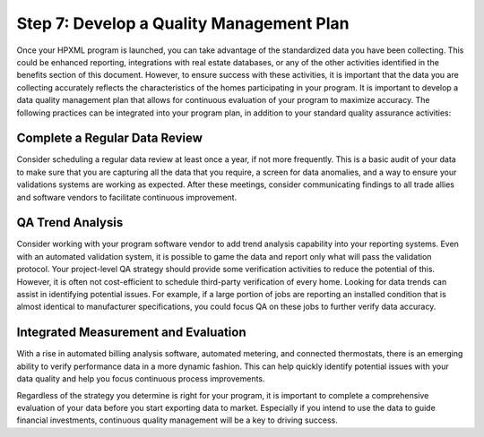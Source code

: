 .. _step7:

Step 7: Develop a Quality Management Plan
#########################################

Once your HPXML program is launched, you can take advantage of the standardized
data you have been collecting. This could be enhanced reporting, integrations
with real estate databases, or any of the other activities identified in the
benefits section of this document. However, to ensure success with these
activities, it is important that the data you are collecting accurately reflects
the characteristics of the homes participating in your program.  It is important
to develop a data quality management plan that allows for continuous evaluation
of your program to maximize accuracy. The following practices can be integrated
into your program plan, in addition to your standard quality assurance
activities:

Complete a Regular Data Review
******************************

Consider scheduling a regular data review at least once a year, if not more
frequently. This is a basic audit of your data to make sure that you are
capturing all the data that you require, a screen for data anomalies, and a way
to ensure your validations systems are working as expected. After these
meetings, consider communicating findings to all trade allies and software
vendors to facilitate continuous improvement.

QA Trend Analysis
*****************

Consider working with your program software vendor to add trend analysis
capability into your reporting systems. Even with an automated validation
system, it is possible to game the data and report only what will pass the
validation protocol. Your project-level QA strategy should provide some
verification activities to reduce the potential of this. However, it is often
not cost-efficient to schedule third-party verification of every home. Looking
for data trends can assist in identifying potential issues. For example, if a
large portion of jobs are reporting an installed condition that is almost
identical to manufacturer specifications, you could focus QA on these jobs to
further verify data accuracy.

Integrated Measurement and Evaluation
*************************************

With a rise in automated billing analysis software, automated metering, and
connected thermostats, there is an emerging ability to verify performance data
in a more dynamic fashion. This can help quickly identify potential issues with
your data quality and help you focus continuous process improvements.

Regardless of the strategy you determine is right for your program, it is
important to complete a comprehensive evaluation of your data before you start
exporting data to market. Especially if you intend to use the data to guide
financial investments, continuous quality management will be a key to driving
success. 